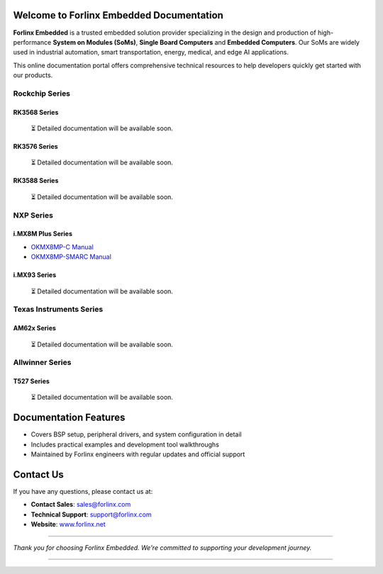 Welcome to Forlinx Embedded Documentation
==========================================

**Forlinx Embedded** is a trusted embedded solution provider specializing in the design and production of high-performance **System on Modules (SoMs)**, **Single Board Computers** and **Embedded Computers**. Our SoMs are widely used in industrial automation, smart transportation, energy, medical, and edge AI applications.

This online documentation portal offers comprehensive technical resources to help developers quickly get started with our products.


Rockchip Series
----------------

RK3568 Series
^^^^^^^^^^^^^^
  ⏳ Detailed documentation will be available soon.

RK3576 Series
^^^^^^^^^^^^^^^
  ⏳ Detailed documentation will be available soon.

RK3588 Series
^^^^^^^^^^^^^^

  ⏳ Detailed documentation will be available soon.

NXP Series
-----------

i.MX8M Plus Series
^^^^^^^^^^^^^^^^^^^

- `OKMX8MP-C Manual <nxp/okmx8mp-c/index.html>`_
- `OKMX8MP-SMARC Manual <nxp/okmx8mp-smarc/index.html>`_

i.MX93 Series
^^^^^^^^^^^^^^

  ⏳ Detailed documentation will be available soon.

Texas Instruments Series
-------------------------

AM62x Series
^^^^^^^^^^^^^

  ⏳ Detailed documentation will be available soon.


Allwinner Series
-----------------

T527 Series
^^^^^^^^^^^^
  ⏳ Detailed documentation will be available soon.



Documentation Features
=======================

- Covers BSP setup, peripheral drivers, and system configuration in detail
- Includes practical examples and development tool walkthroughs
- Maintained by Forlinx engineers with regular updates and official support


Contact Us
===========

If you have any questions, please contact us at:

- **Contact Sales**: `sales@forlinx.com <mailto:sales@forlinx.com>`_
- **Technical Support**: `support@forlinx.com <mailto:support@forlinx.com>`_
- **Website**: `www.forlinx.net <https://www.forlinx.net>`_

----

*Thank you for choosing Forlinx Embedded. We're committed to supporting your development journey.*

----